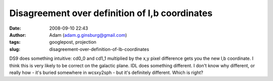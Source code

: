 Disagreement over definition of l,b coordinates
###############################################
:date: 2008-09-10 22:43
:author: Adam (adam.g.ginsburg@gmail.com)
:tags: googlepost, projection
:slug: disagreement-over-definition-of-lb-coordinates

DS9 does something intuitive: cd0\_0 and cd1\_1 multiplied by the x,y
pixel difference gets you the new l,b coordinate. I think this is very
likely to be correct on the galactic plane. IDL does something
different. I don't know why different, or really how - it's buried
somewhere in wcsxy2sph - but it's definitely different. Which is right?
